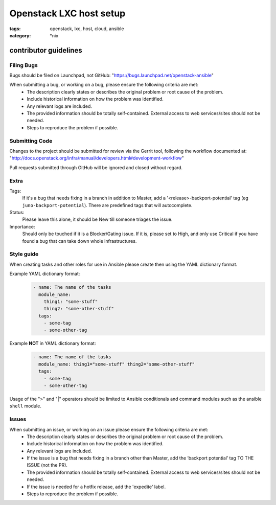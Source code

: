 Openstack LXC host setup
########################
:tags: openstack, lxc, host, cloud, ansible
:category: \*nix

contributor guidelines
^^^^^^^^^^^^^^^^^^^^^^

Filing Bugs
-----------

Bugs should be filed on Launchpad, not GitHub: "https://bugs.launchpad.net/openstack-ansible"


When submitting a bug, or working on a bug, please ensure the following criteria are met:
    * The description clearly states or describes the original problem or root cause of the problem.
    * Include historical information on how the problem was identified.
    * Any relevant logs are included.
    * The provided information should be totally self-contained. External access to web services/sites should not be needed.
    * Steps to reproduce the problem if possible.


Submitting Code
---------------

Changes to the project should be submitted for review via the Gerrit tool, following
the workflow documented at: "http://docs.openstack.org/infra/manual/developers.html#development-workflow"

Pull requests submitted through GitHub will be ignored and closed without regard.


Extra
-----

Tags: 
    If it's a bug that needs fixing in a branch in addition to Master, add a '\<release\>-backport-potential' tag (eg ``juno-backport-potential``).  There are predefined tags that will autocomplete.

Status:
    Please leave this alone, it should be New till someone triages the issue.

Importance:
    Should only be touched if it is a Blocker/Gating issue. If it is, please set to High, and only use Critical if you have found a bug that can take down whole infrastructures.


Style guide
-----------

When creating tasks and other roles for use in Ansible please create then using the YAML dictionary format. 

Example YAML dictionary format:
    .. code-block:: yaml

        - name: The name of the tasks
          module_name:
            thing1: "some-stuff"
            thing2: "some-other-stuff"
          tags:
            - some-tag
            - some-other-tag


Example **NOT** in YAML dictionary format:
    .. code-block:: yaml

        - name: The name of the tasks
          module_name: thing1="some-stuff" thing2="some-other-stuff"
          tags:
            - some-tag
            - some-other-tag


Usage of the ">" and "|" operators should be limited to Ansible conditionals and command modules such as the ansible ``shell`` module.


Issues
------

When submitting an issue, or working on an issue please ensure the following criteria are met:
    * The description clearly states or describes the original problem or root cause of the problem.
    * Include historical information on how the problem was identified.
    * Any relevant logs are included.
    * If the issue is a bug that needs fixing in a branch other than Master, add the ‘backport potential’ tag TO THE ISSUE (not the PR).
    * The provided information should be totally self-contained. External access to web services/sites should not be needed.
    * If the issue is needed for a hotfix release, add the 'expedite' label.
    * Steps to reproduce the problem if possible.
